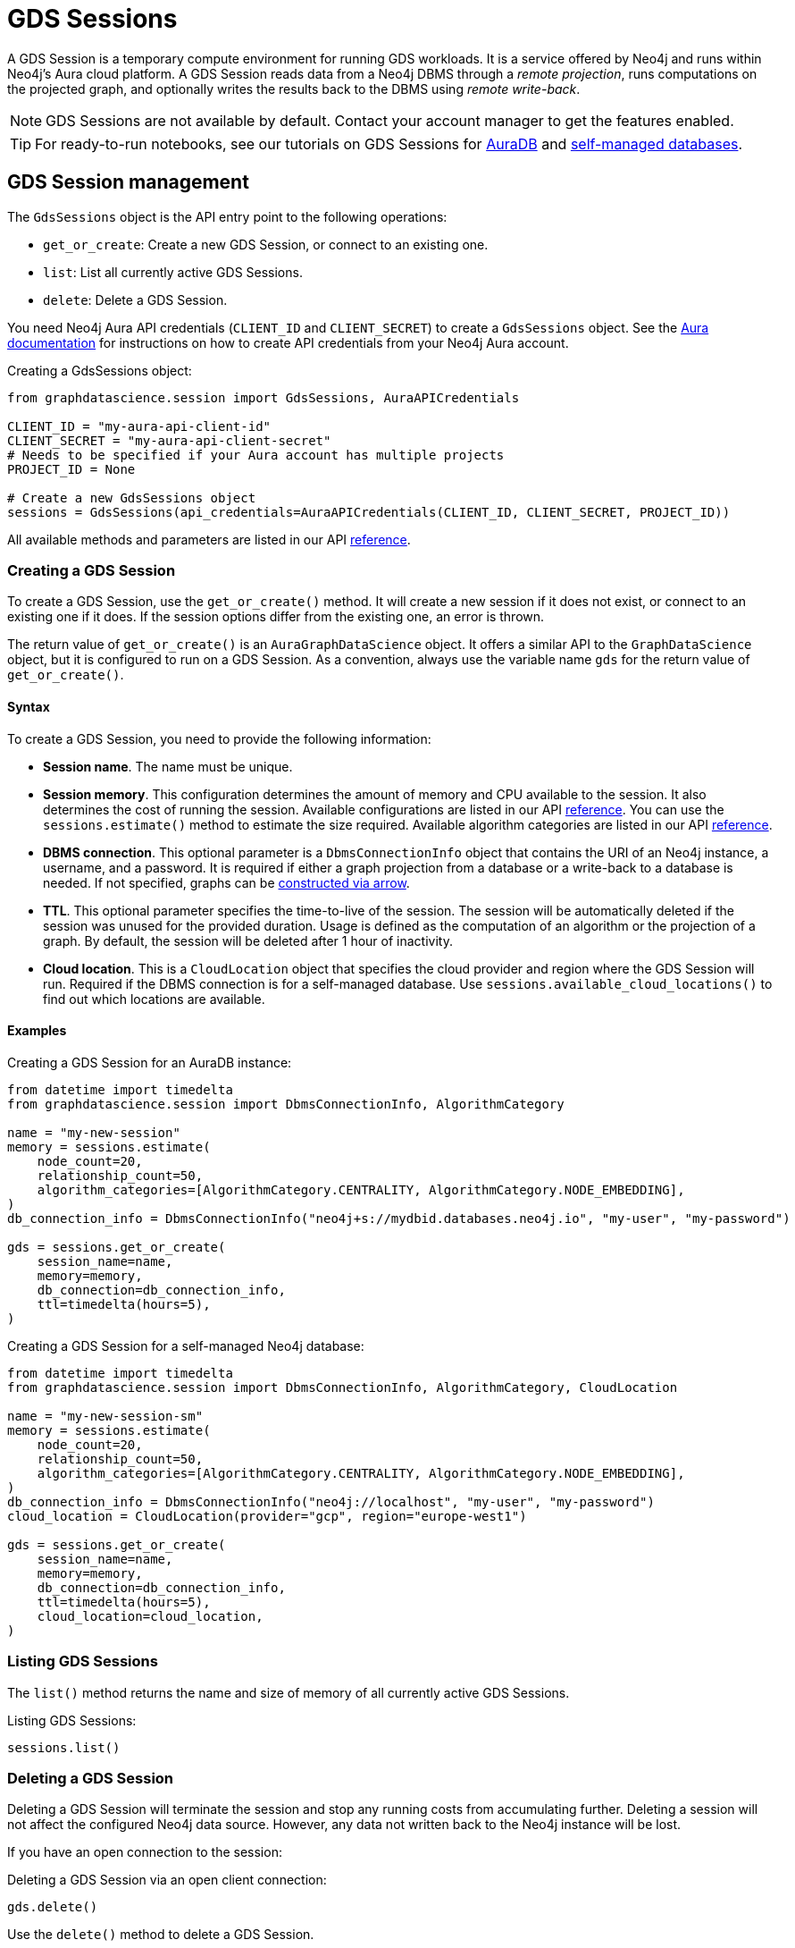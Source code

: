 = GDS Sessions

A GDS Session is a temporary compute environment for running GDS workloads.
It is a service offered by Neo4j and runs within Neo4j's Aura cloud platform.
A GDS Session reads data from a Neo4j DBMS through a _remote projection_, runs computations on the projected graph, and optionally writes the results back to the DBMS using _remote write-back_.

NOTE: GDS Sessions are not available by default. Contact your account manager to get the features enabled.

TIP: For ready-to-run notebooks, see our tutorials on GDS Sessions for xref:tutorials/gds-sessions.adoc[AuraDB] and xref:tutorials/gds-sessions-self-managed[self-managed databases].


== GDS Session management

The `GdsSessions` object is the API entry point to the following operations:

- `get_or_create`: Create a new GDS Session, or connect to an existing one.
- `list`: List all currently active GDS Sessions.
- `delete`: Delete a GDS Session.



You need Neo4j Aura API credentials (`CLIENT_ID` and `CLIENT_SECRET`) to create a `GdsSessions` object.
See the link:{neo4j-docs-base-uri}/aura/platform/api/authentication/#_creating_credentials[Aura documentation] for instructions on how to create API credentials from your Neo4j Aura account.

.Creating a GdsSessions object:
[source, python, role=no-test]
----
from graphdatascience.session import GdsSessions, AuraAPICredentials

CLIENT_ID = "my-aura-api-client-id"
CLIENT_SECRET = "my-aura-api-client-secret"
# Needs to be specified if your Aura account has multiple projects
PROJECT_ID = None

# Create a new GdsSessions object
sessions = GdsSessions(api_credentials=AuraAPICredentials(CLIENT_ID, CLIENT_SECRET, PROJECT_ID))
----

All available methods and parameters are listed in our API https://neo4j.com/docs/graph-data-science-client/{docs-version}/api/sessions/session_memory[reference].

=== Creating a GDS Session

To create a GDS Session, use the `get_or_create()` method.
It will create a new session if it does not exist, or connect to an existing one if it does.
If the session options differ from the existing one, an error is thrown.

The return value of `get_or_create()` is an `AuraGraphDataScience` object.
It offers a similar API to the `GraphDataScience` object, but it is configured to run on a GDS Session.
As a convention, always use the variable name `gds` for the return value of `get_or_create()`.


==== Syntax

To create a GDS Session, you need to provide the following information:

- **Session name**.
The name must be unique.

- **Session memory**.
This configuration determines the amount of memory and CPU available to the session.
It also determines the cost of running the session.
Available configurations are listed in our API https://neo4j.com/docs/graph-data-science-client/{docs-version}/api/sessions/session_memory[reference].
You can use the `sessions.estimate()` method to estimate the size required.
Available algorithm categories are listed in our API https://neo4j.com/docs/graph-data-science-client/{docs-version}/api/sessions/algorithm_category[reference].

- **DBMS connection**.
This optional parameter is a `DbmsConnectionInfo` object that contains the URI of an Neo4j instance, a username, and a password. It is required if either a graph projection from a database or a write-back to a database is needed.
If not specified, graphs can be xref:graph-object.adoc#construct[constructed via arrow].

- **TTL**.
This optional parameter specifies the time-to-live of the session.
The session will be automatically deleted if the session was unused for the provided duration.
Usage is defined as the computation of an algorithm or the projection of a graph.
By default, the session will be deleted after 1 hour of inactivity.

- **Cloud location**.
This is a `CloudLocation` object that specifies the cloud provider and region where the GDS Session will run. Required if the DBMS connection is for a self-managed database.
Use `sessions.available_cloud_locations()` to find out which locations are available.


==== Examples

.Creating a GDS Session for an AuraDB instance:
[source,python,role=no-test]
----
from datetime import timedelta
from graphdatascience.session import DbmsConnectionInfo, AlgorithmCategory

name = "my-new-session"
memory = sessions.estimate(
    node_count=20,
    relationship_count=50,
    algorithm_categories=[AlgorithmCategory.CENTRALITY, AlgorithmCategory.NODE_EMBEDDING],
)
db_connection_info = DbmsConnectionInfo("neo4j+s://mydbid.databases.neo4j.io", "my-user", "my-password")

gds = sessions.get_or_create(
    session_name=name,
    memory=memory,
    db_connection=db_connection_info,
    ttl=timedelta(hours=5),
)
----

.Creating a GDS Session for a self-managed Neo4j database:
[source,python,role=no-test]
----
from datetime import timedelta
from graphdatascience.session import DbmsConnectionInfo, AlgorithmCategory, CloudLocation

name = "my-new-session-sm"
memory = sessions.estimate(
    node_count=20,
    relationship_count=50,
    algorithm_categories=[AlgorithmCategory.CENTRALITY, AlgorithmCategory.NODE_EMBEDDING],
)
db_connection_info = DbmsConnectionInfo("neo4j://localhost", "my-user", "my-password")
cloud_location = CloudLocation(provider="gcp", region="europe-west1")

gds = sessions.get_or_create(
    session_name=name,
    memory=memory,
    db_connection=db_connection_info,
    ttl=timedelta(hours=5),
    cloud_location=cloud_location,
)
----


=== Listing GDS Sessions

The `list()` method returns the name and size of memory of all currently active GDS Sessions.

.Listing GDS Sessions:
[source, python, role=no-test]
----
sessions.list()
----


=== Deleting a GDS Session

Deleting a GDS Session will terminate the session and stop any running costs from accumulating further.
Deleting a session will not affect the configured Neo4j data source.
However, any data not written back to the Neo4j instance will be lost.

If you have an open connection to the session:

.Deleting a GDS Session via an open client connection:
[source, python, role=no-test]
----
gds.delete()
----

Use the `delete()` method to delete a GDS Session.

.Deleting a GDS Session via the GdsSessions object:
[source, python, role=no-test]
----
sessions.delete(session_name="my-new-session")
----


== Projecting graphs into a GDS Session

Once you have a GDS Session, you can project a graph into it.
This operation is called _remote projection_ because the data source is not a co-located database, but rather a remote one.

You can create a remote projection using the `gds.graph.project()` endpoint with a graph name, a Cypher query, and additional optional parameters.
The Cypher query must contain the `gds.graph.project.remote()` function to project the graph into the GDS Session.

=== Syntax

.Remote projection:
[source, role=no-test]
----
gds.graph.project(
    graph_name: str,
    query: str,
    concurrency: int = 4,
    undirected_relationship_types: Optional[List[str]] = None,
    inverse_indexed_relationship_types: Optional[List[str]] = None,
): (Graph, Series[Any])
----

.Parameters:
[opts="header",cols="3m,1,1m,6", role="no-break"]
|===
| Name                               | Optional | Default | Description
| graph_name                         | no       | -       | Name of the graph.
| query                              | no       | -       | Projection query.
| concurrency                        | yes      | 4       | Concurrency to use for building the graph within the session.
| batch_size                         | yes      | 10000   | Size of batches transmitted from the DBMS to the session.
| undirected_relationship_types      | yes      | []      | List of relationship type names that should be treated as undirected.
| inverse_indexed_relationship_types | yes      | []      | List of relationship type names that should be indexed in reverse.
|===

.Results:
[opts="header",cols="1m,1m,4", role="no-break"]
|===
| Name   | Type        | Description
| graph  | Graph       | Graph object representing the projected graph.
| result | Series[Any] | Statistical data about the projection.
|===

The `concurrency` and `batch_size` configuration parameters can be used to tune the performance of the remote projection.

[NOTE]
The concurrency of the remote projection query is controlled by the Cypher runtime on the DBMS server.
Use `CYPHER runtime=parallel` as a query prefix to maximise performance.
The actual concurrency used depends on the DBMS server's available processors and current operational load.


==== Remote projection query syntax

The remote projection query supports the same syntax as a Cypher projection, with two key differences:

. The graph name is not a parameter.
Instead, the graph name is provided to the `gds.graph.project()` endpoint.
. The `gds.graph.project.remote()` function must be used, instead of the `gds.graph.project()` function.

For full details and examples on how to write Cypher projection queries, see the https://neo4j.com/docs/graph-data-science/current/management-ops/graph-creation/graph-project-cypher-projection/[Cypher projection documentation in the GDS Manual].


==== Relationship type undirectedness and inverse indexing

The optional parameters `undirectedRelationshipTypes` and `inverseIndexedRelationshipTypes` are used to configure undirectedness and inverse indexing of relationships.
These have the same behavior as documented in the link:{neo4j-docs-base-uri}/graph-data-science/current/management-ops/graph-creation/graph-project-cypher-projection/#graph-project-cypher-projection-syntax[GDS Manual].


=== Example

This example shows how to project a graph into a GDS Session.
The example graph is heterogeneous and models users and products.
Users can know each other, and users can buy products.
The database connection is to a new, empty AuraDB instance.

.Create a GDS Session and add some data to the database:
[source,python,role=no-test]
----
import os # for reading environment variables
from graphdatascience.session import SessionMemory, DbmsConnectionInfo, GdsSessions, AuraAPICredentials

sessions = GdsSessions(api_credentials=AuraAPICredentials(os.environ["CLIENT_ID"], os.environ["CLIENT_SECRET"]))

db_connection = DbmsConnectionInfo(os.environ["DB_URI"], os.environ["DB_USER"], os.environ["DB_PASSWORD"])
gds = sessions.get_or_create(
    session_name="my-new-session",
    memory=SessionMemory.m_8GB,
    db_connection=db_connection,
)

gds.run_cypher(
    """
    CREATE
     (u1:User {name: 'Mats'}),
     (u2:User {name: 'Florentin'}),
     (p1:Product {name: 'ice cream', cost: 4.2}),
     (p2:Product {name: 'computer', cost: 13.37})

    CREATE
     (u1)-[:KNOWS {since: 2020}]->(u2),
     (u2)-[:BOUGHT {price: 7474}]->(p1),
     (u1)-[:BOUGHT {price: 1337}]->(p2)
    """
)
----

With the `gds` GDS Session active, project the graph and specify node and relationship property schemas as follows:

.Project a graph into the GDS Session:
[source,python,role=no-test]
----
G, result = gds.graph.project(
    graph_name="my-graph",
    query="""
    CALL {
        MATCH (u1:User)
        OPTIONAL MATCH (u1)-[r:KNOWS]->(u2:User)
        RETURN u1 AS source, r AS rel, u2 AS target, {} AS sourceNodeProperties, {} AS targetNodeProperties
        UNION
        MATCH (p:Product)
        OPTIONAL MATCH (p)<-[r:BOUGHT]-(user:User)
        RETURN user AS source, r AS rel, p AS target, {} AS sourceNodeProperties, {cost: p.cost} AS targetNodeProperties
    }
    RETURN gds.graph.project.remote(source, target, {
      sourceNodeProperties: sourceNodeProperties,
      targetNodeProperties: targetNodeProperties,
      sourceNodeLabels: labels(source),
      targetNodeLabels: labels(target),
      relationshipType: type(rel),
      relationshipProperties: properties(rel)
    })
    """,
)
----


== Running algorithms

You can run algorithms on a remotely projected graph in the same way you would on any projected graph.
For instance, you can run the PageRank and FastRP algorithms on the projected graph from the previous example as follows:

.Run algorithms and stream back results:
[source,python,role=no-test]
----
gds.pageRank.mutate(G, mutateProperty="pr")
gds.fastRP.mutate(G, featureProperties=["pr"], embeddingDimension=2, nodeSelfInfluence=0.1, mutateProperty="embedding")

# Stream the results back together with the `name` property fetched from the database
gds.graph.nodeProperties.stream(G, db_node_properties=["name"], node_properties=["pr", "embedding"])
----

For a full list of the available algorithms, see the https://neo4j.com/docs/graph-data-science-client/{page-version}/api/[API reference].


=== Limitations

* Model Catalog is supported with limitations:
** Trained models can only be used for prediction using the same Session in which they were trained.
   After the Session is deleted, all trained models will be lost.
** Model publishing is not supported, including
*** `gds.model.publish`
** Model persistence is not supported, including
*** `gds.model.store`
*** `gds.model.load`
*** `gds.model.delete`
* Topological Link Prediction algorithms are not supported, including
** `gds.alpha.linkprediction.adamicAdar`
** `gds.alpha.linkprediction.commonNeighbors`
** `gds.alpha.linkprediction.preferentialAttachment`
** `gds.alpha.linkprediction.resourceAllocation`
** `gds.alpha.linkprediction.sameCommunity`
** `gds.alpha.linkprediction.totalNeighbors`


== Remote write-back

The GDS Session's in-memory graph was projected from data in AuraDB, so write-back operations will persist the data back to the same AuraDB instance.
When calling any write operations, the GDS Python client will automatically use the remote write-back functionality.
This includes all `.write` algorithm modes as well as all `.write` graph operations.

By default, write back will happen concurrently, in one transaction per batch.
The behaviour is controlled by three aspects:

- the size of the dataset (e.g., node count or relationship count)
- the configured batch size
- the configured concurrency


=== Syntax

[.tabbed-example, caption = asd]
====
[.include-with-graph-operation]
======
.Remote graph write-back:
[source, role=no-test]
----
gds.graph.<operation>.write(
    graph_name: str,
    # additional parameters,
    **config: Any,
): Series[Any]
----
======

[.include-with-algorithm-write-mode]
======
.Remote graph write-back:
[source, role=no-test]
----
gds.<algo>.write(
    graph_name: str,
    **config: Any,
): Series[Any]
----
======
====


All write-back endpoints support the following additional configuration:

.Parameters:
[opts="header",cols="1m,1,1,6", role="no-break"]
|===
| Name               | Optional | Default | Description
| concurrency        | yes      | dynamic footnote:[Twice the number of processors on the DBMS server] | Concurrency to use for writing back to the DBMS.
| arrowConfiguration | yes      | -       | Dict containing additional configuration for the connection from the DBMS to the GDS Arrow Server.
|===

.Arrow configuration:
[opts="header",cols="1m,1,1m,6", role="no-break"]
|===
| Name      | Optional | Default | Description
| batchSize | yes      | 10000   | Size of batches retrieved by the DBMS from the session.
|===


=== Examples

Extending the previous example, we can write back the FastRP embeddings to the AuraDB instance as follows:

.Write mutated FastRP embeddings back to the database:
[source,python,role=no-test]
----
gds.graph.nodeProperties.write(G, "embedding")
----

If we want to tune the performance of the write-back, we can configure `batchSize` and `concurrency`.
In this example we show how to do this with an algorithm `.write` mode:

.Compute WCC and write the component ids back as node properties, with custom concurrency configuration:
[source,python,role=no-test]
----
gds.wcc.write(
  G,
  writeProperty="wcc",
  concurrency=12,
  arrowConfiguration={"batchSize": 25000}
)
----


== Querying the database

You can run Cypher queries on the AuraDB instance using the `run_cypher()` method.
There is no restriction on the type of query that can be run, but it is important to note that the query will be run on the AuraDB instance, and not on the GDS Session.
Therefore, you will not be able to call any GDS procedures from the `run_cypher()` method.

.Run a Cypher query to find our written-back embeddings:
[source,python,role=no-test]
----
gds.run_cypher("MATCH (n:User) RETURN n.name, n.embedding")
----
